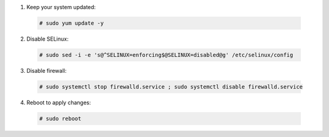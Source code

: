 1. Keep your system updated:

  .. code-block:: console

    # sudo yum update -y

2. Disable SELinux:

  .. code-block:: console

    # sudo sed -i -e 's@^SELINUX=enforcing$@SELINUX=disabled@g' /etc/selinux/config

3. Disable firewall:

  .. code-block:: console

    # sudo systemctl stop firewalld.service ; sudo systemctl disable firewalld.service

4. Reboot to apply changes:

  .. code-block:: console

    # sudo reboot

